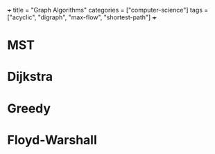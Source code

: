 +++
title = "Graph Algorithms"
categories = ["computer-science"]
tags = ["acyclic", "digraph", "max-flow", "shortest-path"]
+++

* MST

* Dijkstra

* Greedy

* Floyd-Warshall

